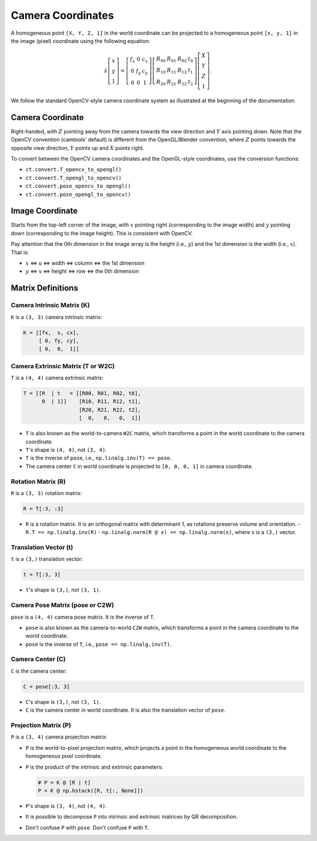 Camera Coordinates
==================

A homogeneous point ``[X, Y, Z, 1]`` in the world coordinate can be projected to a
homogeneous point ``[x, y, 1]`` in the image (pixel) coordinate using the
following equation:

.. math::

   \lambda
   \left[\begin{array}{l}
   x \\
   y \\
   1
   \end{array}\right]=\left[\begin{array}{ccc}
   f_{x} & 0 & c_{x} \\
   0 & f_{y} & c_{y} \\
   0 & 0 & 1
   \end{array}\right]\left[\begin{array}{llll}
   R_{00} & R_{01} & R_{02} & t_{0} \\
   R_{10} & R_{11} & R_{12} & t_{1} \\
   R_{20} & R_{21} & R_{22} & t_{2}
   \end{array}\right]\left[\begin{array}{c}
   X \\
   Y \\
   Z \\
   1
   \end{array}\right].

We follow the standard OpenCV-style camera coordinate system as illustrated at
the beginning of the documentation.

Camera Coordinate
-----------------

Right-handed, with :math:`Z` pointing away from the camera towards the view direction
and :math:`Y` axis pointing down. Note that the OpenCV convention (camtools' default)
is different from the OpenGL/Blender convention, where :math:`Z` points towards the
opposite view direction, :math:`Y` points up and :math:`X` points right.

To convert between the OpenCV camera coordinates and the OpenGL-style coordinates,
use the conversion functions:

- ``ct.convert.T_opencv_to_opengl()``
- ``ct.convert.T_opengl_to_opencv()``
- ``ct.convert.pose_opencv_to_opengl()``
- ``ct.convert.pose_opengl_to_opencv()``

Image Coordinate
----------------

Starts from the top-left corner of the image, with :math:`x` pointing right
(corresponding to the image width) and :math:`y` pointing down (corresponding to
the image height). This is consistent with OpenCV.

Pay attention that the 0th dimension in the image array is the height (i.e., :math:`y`)
and the 1st dimension is the width (i.e., :math:`x`). That is:

- :math:`x` <=> ``u`` <=> width <=> column <=> the 1st dimension
- :math:`y` <=> ``v`` <=> height <=> row <=> the 0th dimension

Matrix Definitions
------------------

Camera Intrinsic Matrix (K)
^^^^^^^^^^^^^^^^^^^^^^^^^^^

``K`` is a ``(3, 3)`` camera intrinsic matrix:

.. code-block:: python

   K = [[fx,  s, cx],
        [ 0, fy, cy],
        [ 0,  0,  1]]

Camera Extrinsic Matrix (T or W2C)
^^^^^^^^^^^^^^^^^^^^^^^^^^^^^^^^^^

``T`` is a ``(4, 4)`` camera extrinsic matrix:

.. code-block:: python

   T = [[R  | t   = [[R00, R01, R02, t0],
         0  | 1]]    [R10, R11, R12, t1],
                     [R20, R21, R22, t2],
                     [  0,   0,   0,  1]]

- ``T`` is also known as the world-to-camera ``W2C`` matrix, which transforms a
  point in the world coordinate to the camera coordinate.
- ``T``'s shape is ``(4, 4)``, not ``(3, 4)``.
- ``T`` is the inverse of ``pose``, i.e., ``np.linalg.inv(T) == pose``.
- The camera center ``C`` in world coordinate is projected to ``[0, 0, 0, 1]`` in
  camera coordinate.

Rotation Matrix (R)
^^^^^^^^^^^^^^^^^^^

``R`` is a ``(3, 3)`` rotation matrix:

.. code-block:: python

   R = T[:3, :3]

- ``R`` is a rotation matrix. It is an orthogonal matrix with determinant 1, as
  rotations preserve volume and orientation.
  - ``R.T == np.linalg.inv(R)``
  - ``np.linalg.norm(R @ x) == np.linalg.norm(x)``, where ``x`` is a ``(3,)`` vector.

Translation Vector (t)
^^^^^^^^^^^^^^^^^^^^^^

``t`` is a ``(3,)`` translation vector:

.. code-block:: python

   t = T[:3, 3]

- ``t``'s shape is ``(3,)``, not ``(3, 1)``.

Camera Pose Matrix (pose or C2W)
^^^^^^^^^^^^^^^^^^^^^^^^^^^^^^^^

``pose`` is a ``(4, 4)`` camera pose matrix. It is the inverse of ``T``.

- ``pose`` is also known as the camera-to-world ``C2W`` matrix, which transforms a
  point in the camera coordinate to the world coordinate.
- ``pose`` is the inverse of ``T``, i.e., ``pose == np.linalg.inv(T)``.

Camera Center (C)
^^^^^^^^^^^^^^^^^

``C`` is the camera center:

.. code-block:: python

   C = pose[:3, 3]

- ``C``'s shape is ``(3,)``, not ``(3, 1)``.
- ``C`` is the camera center in world coordinate. It is also the translation
  vector of ``pose``.

Projection Matrix (P)
^^^^^^^^^^^^^^^^^^^^^

``P`` is a ``(3, 4)`` camera projection matrix:

- ``P`` is the world-to-pixel projection matrix, which projects a point in the
  homogeneous world coordinate to the homogeneous pixel coordinate.
- ``P`` is the product of the intrinsic and extrinsic parameters:

  .. code-block:: python

    # P = K @ [R | t]
    P = K @ np.hstack([R, t[:, None]])

- ``P``'s shape is ``(3, 4)``, not ``(4, 4)``.
- It is possible to decompose ``P`` into intrinsic and extrinsic matrices by QR
  decomposition.
- Don't confuse ``P`` with ``pose``. Don't confuse ``P`` with ``T``.
